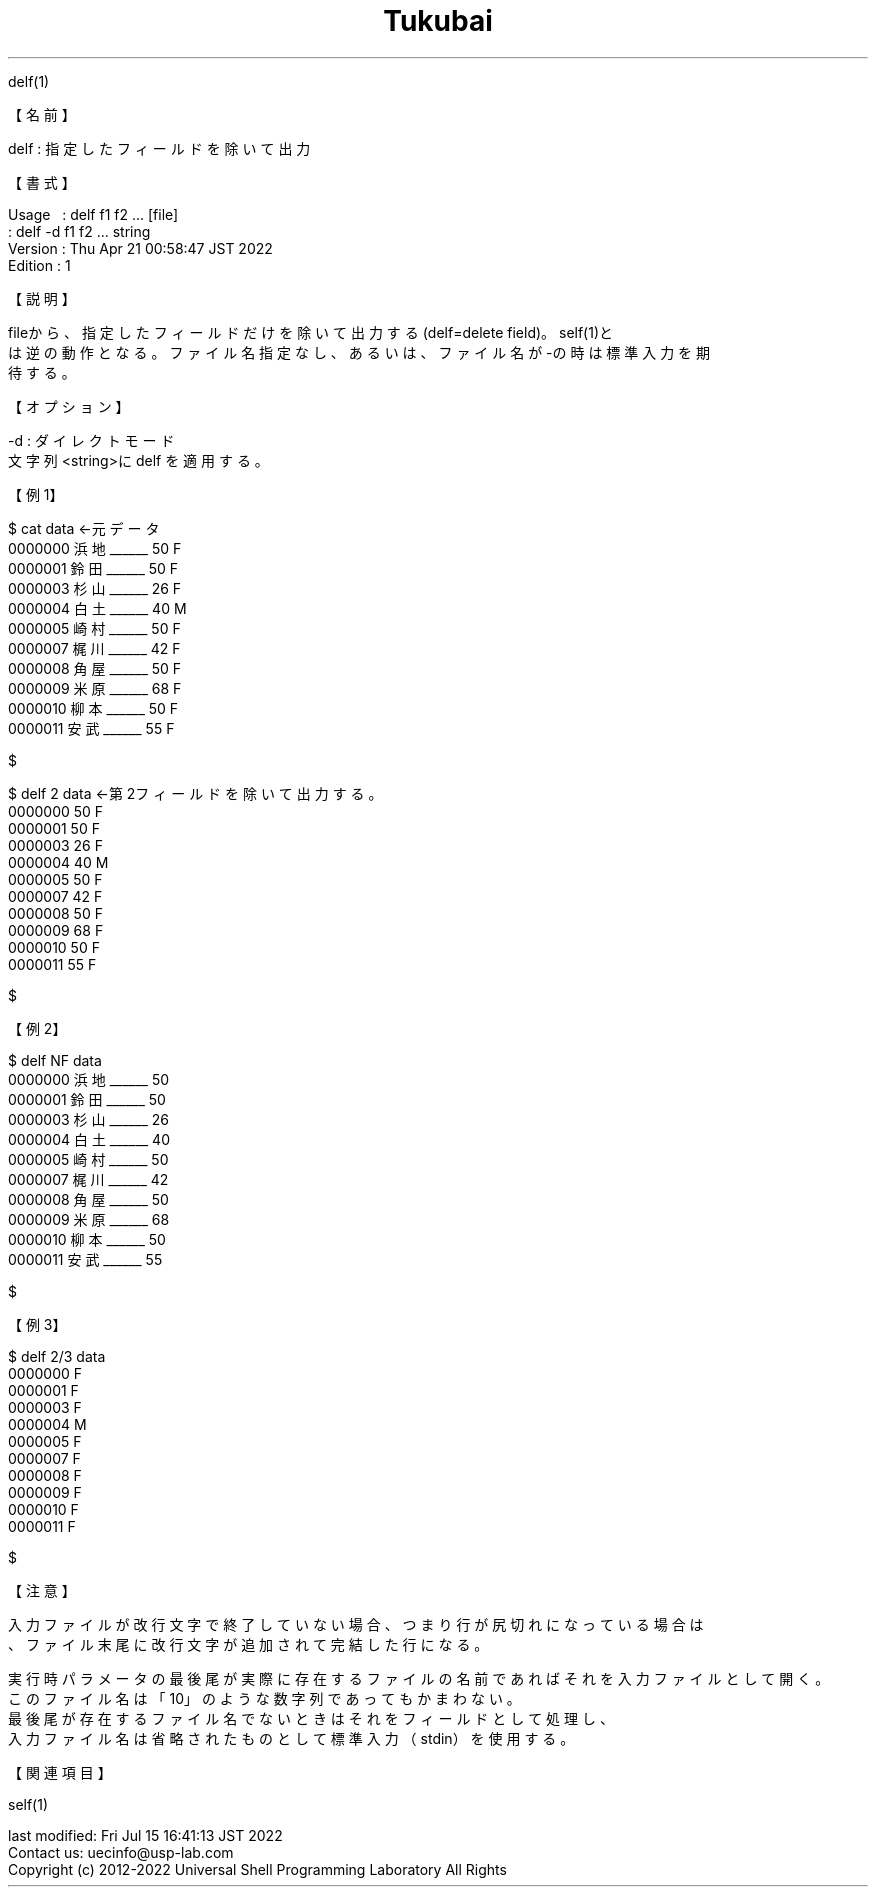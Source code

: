 .TH  Tukubai 1 "21 Apr 2022" "usp Tukubai" "Tukubai コマンド マニュアル"

.br
delf(1)
.br

.br
【名前】
.br

.br
delf\ :\ 指定したフィールドを除いて出力
.br

.br
【書式】
.br

.br
Usage\ \ \ :\ delf\ f1\ f2\ ...\ [file]
.br
        : delf -d f1 f2 ... string
.br
Version\ :\ Thu\ Apr\ 21\ 00:58:47\ JST\ 2022
.br
Edition\ :\ 1
.br

.br
【説明】
.br

.br
fileから、指定したフィールドだけを除いて出力する(delf=delete\ field)。self(1)と
.br
は逆の動作となる。ファイル名指定なし、あるいは、ファイル名が-の時は標準入力を期
.br
待する。
.br

.br
【オプション】
.br

.br
-d\ :\ ダイレクトモード
.br
文字列<string>にdelf\ を適用する。
.br

.br
【例1】
.br

.br

  $ cat data              ←元データ
  0000000 浜地______ 50 F
  0000001 鈴田______ 50 F
  0000003 杉山______ 26 F
  0000004 白土______ 40 M
  0000005 崎村______ 50 F
  0000007 梶川______ 42 F
  0000008 角屋______ 50 F
  0000009 米原______ 68 F
  0000010 柳本______ 50 F
  0000011 安武______ 55 F

  $

.br

  $ delf 2 data           ←第2フィールドを除いて出力する。
  0000000 50 F
  0000001 50 F
  0000003 26 F
  0000004 40 M
  0000005 50 F
  0000007 42 F
  0000008 50 F
  0000009 68 F
  0000010 50 F
  0000011 55 F

  $

.br
【例2】
.br

.br

  $ delf NF data
  0000000 浜地______ 50
  0000001 鈴田______ 50
  0000003 杉山______ 26
  0000004 白土______ 40
  0000005 崎村______ 50
  0000007 梶川______ 42
  0000008 角屋______ 50
  0000009 米原______ 68
  0000010 柳本______ 50
  0000011 安武______ 55

  $

.br
【例3】
.br

.br

  $ delf 2/3 data
  0000000 F
  0000001 F
  0000003 F
  0000004 M
  0000005 F
  0000007 F
  0000008 F
  0000009 F
  0000010 F
  0000011 F

  $

.br
【注意】
.br

.br
入力ファイルが改行文字で終了していない場合、つまり行が尻切れになっている場合は
.br
、ファイル末尾に改行文字が追加されて完結した行になる。
.br

.br
実行時パラメータの最後尾が実際に存在するファイルの名前であればそれを入力ファイルとして開く。
.br
このファイル名は「10」のような数字列であってもかまわない。
.br
最後尾が存在するファイル名でないときはそれをフィールドとして処理し、
.br
入力ファイル名は省略されたものとして標準入力（stdin）を使用する。
.br

.br
【関連項目】
.br

.br
self(1)
.br

.br
last\ modified:\ Fri\ Jul\ 15\ 16:41:13\ JST\ 2022
.br
Contact\ us:\ uecinfo@usp-lab.com
.br
Copyright\ (c)\ 2012-2022\ Universal\ Shell\ Programming\ Laboratory\ All\ Rights
.br
